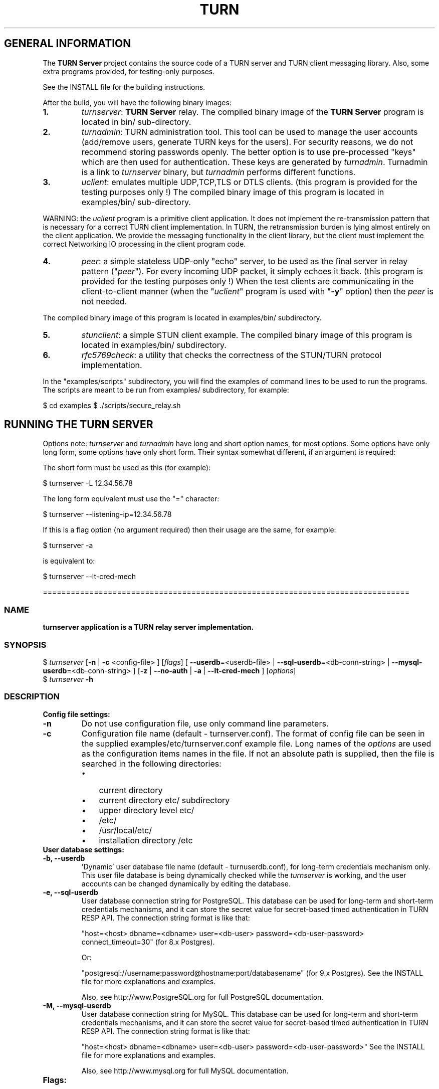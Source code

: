 .\" Text automatically generated by txt2man
.TH TURN  "03 April 2013" "" ""
.SH GENERAL INFORMATION

The \fBTURN Server\fP project contains the source code of a TURN server and TURN client 
messaging library. Also, some extra programs provided, for testing-only 
purposes. 
.PP
See the INSTALL file for the building instructions.
.PP
After the build, you will have the following binary images:
.TP
.B
1.
\fIturnserver\fP: \fBTURN Server\fP relay. 
The compiled binary image of the \fBTURN Server\fP program is located in bin/ sub-directory.
.TP
.B
2.
\fIturnadmin\fP: TURN administration tool. This tool can be used to manage 
the user accounts (add/remove users, generate 
TURN keys for the users). For security reasons, we do not recommend 
storing passwords openly. The better option is to use pre-processed "keys" 
which are then used for authentication. These keys are generated by \fIturnadmin\fP. 
Turnadmin is a link to \fIturnserver\fP binary, but \fIturnadmin\fP performs different 
functions.
.TP
.B
3.
\fIuclient\fP: emulates multiple UDP,TCP,TLS or DTLS clients. 
(this program is provided for the testing purposes only !)
The compiled binary image of this program is located in examples/bin/ 
sub-directory.
.PP
WARNING: the \fIuclient\fP program is a primitive client application. 
It does not implement the re-transmission pattern that is necessary for 
a correct TURN client implementation. In TURN, the retransmission burden 
is lying almost entirely on the client application. We provide the messaging 
functionality in the client library, but the client must implement 
the correct Networking IO processing in the client program code.
.TP
.B
4.
\fIpeer\fP: a simple stateless UDP-only "echo" server, 
to be used as the final server in relay pattern ("\fIpeer\fP"). For every incoming 
UDP packet, it simply echoes it back.
(this program is provided for the testing purposes only !) 
When the test clients are communicating in the client-to-client manner 
(when the "\fIuclient\fP" program is used with "\fB-y\fP" option) then the \fIpeer\fP
is not needed.
.PP
The compiled binary image of this program is located in examples/bin/ subdirectory.
.TP
.B
5.
\fIstunclient\fP: a simple STUN client example. 
The compiled binary image of this program is located in examples/bin/ subdirectory.
.TP
.B
6.
\fIrfc5769check\fP: a utility that checks the correctness of the STUN/TURN protocol implementation.
.PP
In the "examples/scripts" subdirectory, you will find the examples of command lines to be used 
to run the programs. The scripts are meant to be run from examples/ subdirectory, for example:
.PP
$ cd examples
$ ./scripts/secure_relay.sh
.SH RUNNING THE TURN SERVER

Options note: \fIturnserver\fP and \fIturnadmin\fP have long and short option names, for most options.
Some options have only long form, some options have only short form. Their syntax 
somewhat different, if an argument is required:
.PP
The short form must be used as this (for example):
.PP
.nf
.fam C
  $ turnserver -L 12.34.56.78

.fam T
.fi
The long form equivalent must use the "=" character:
.PP
.nf
.fam C
  $ turnserver --listening-ip=12.34.56.78

.fam T
.fi
If this is a flag option (no argument required) then their usage are the same, for example:
.PP
.nf
.fam C
 $ turnserver -a

.fam T
.fi
is equivalent to:
.PP
.nf
.fam C
 $ turnserver --lt-cred-mech

.fam T
.fi
===============================================================================
.SS  NAME
\fB
\fBturnserver application is a TURN relay server implementation.
\fB
.SS  SYNOPSIS
.nf
.fam C

$ \fIturnserver\fP [\fB-n\fP | \fB-c\fP <config-file> ] [\fIflags\fP] [ \fB--userdb\fP=<userdb-file> | \fB--sql-userdb\fP=<db-conn-string> | \fB--mysql-userdb\fP=<db-conn-string> ] [\fB-z\fP | \fB--no-auth\fP | \fB-a\fP | \fB--lt-cred-mech\fP ] [\fIoptions\fP]
$ \fIturnserver\fP \fB-h\fP

.fam T
.fi
.fam T
.fi
.SS  DESCRIPTION                                           

.TP
.B
Config file settings:
.TP
.B
\fB-n\fP
Do not use configuration file, use only command line parameters.
.TP
.B
\fB-c\fP
Configuration file name (default - turnserver.conf).
The format of config file can be seen in
the supplied examples/etc/turnserver.conf example file. Long 
names of the \fIoptions\fP are used as the configuration 
items names in the file. If not an absolute path is supplied, 
then the file is searched in the following directories: 
.RS
.IP \(bu 3
current directory
.IP \(bu 3
current directory etc/ subdirectory
.IP \(bu 3
upper directory level etc/
.IP \(bu 3
/etc/
.IP \(bu 3
/usr/local/etc/
.IP \(bu 3
installation directory /etc
.RE
.TP
.B
User database settings:
.TP
.B
\fB-b\fP, \fB--userdb\fP
\(cqDynamic' user database file name (default - turnuserdb.conf),
for long-term credentials mechanism only.
This user file database is being dynamically checked while the \fIturnserver\fP 
is working, and the user accounts can be changed dynamically by
editing the database.
.TP
.B
\fB-e\fP, \fB--sql-userdb\fP
User database connection string for PostgreSQL.
This database can be used for long-term and short-term credentials mechanisms,
and it can store the secret value for secret-based timed authentication in TURN RESP API.
The connection string format is like that:
.RS
.PP
"host=<host> dbname=<dbname> user=<db-user> password=<db-user-password> connect_timeout=30" (for 8.x Postgres).
.PP
Or:
.PP
"postgresql://username:password@hostname:port/databasename" (for 9.x Postgres). 
See the INSTALL file for more explanations and examples.
.PP
Also, see http://www.PostgreSQL.org for full PostgreSQL documentation.
.RE
.TP
.B
\fB-M\fP, \fB--mysql-userdb\fP
User database connection string for MySQL. 
This database can be used for long-term and short-term credentials mechanisms,
and it can store the secret value for secret-based timed authentication in TURN RESP API.
The connection string format is like that:
.RS
.PP
"host=<host> dbname=<dbname> user=<db-user> password=<db-user-password>"
See the INSTALL file for more explanations and examples.
.PP
Also, see http://www.mysql.org for full MySQL documentation.
.RE
.TP
.B
Flags:
.TP
.B
\fB-v\fP, \fB--verbose\fP
Verbose.
.TP
.B
\fB-o\fP, \fB--daemon\fP
Run server as daemon.
.TP
.B
\fB-f\fP, \fB--fingerprint\fP
Use fingerprints in the TURN messages. If an incoming request
contains fingerprint, then TURN server will always add 
fingerprints to the messages in this session, regardless of the
per-server setting.
.TP
.B
\fB-a\fP, \fB--lt-cred-mech\fP
Use long-term credentials mechanism. This option can be used with either
flat file user database or PostgreSQL DB or MySQL DB for user keys storage.
.TP
.B
\fB-A\fP, \fB--st-cred-mech\fP
Use the short-term credentials mechanism. This option requires
a PostgreSQL or MySQL DB for short term passwords storage.
.TP
.B
\fB-z\fP, \fB--no-auth\fP
Do not use any credentials mechanism, allow anonymous access. 
Opposite to \fB-a\fP and \fB-A\fP \fIoptions\fP. This is default option when no 
authentication-related \fIoptions\fP are set.
By default, no credential mechanism is used -
any user is allowed.
.TP
.B
\fB--use-auth-secret\fP
Flag that sets a special authorization option that is based upon authentication 
secret. This feature purpose is to support "\fBTURN Server\fP REST API" as described in
TURNServerRESTAPI.pdf in the docs .
This option uses timestamp as part of combined username:
usercombo -> "user_id:timestamp",
turn user -> usercombo,
turn password -> \fBbase64\fP(hmac(secret key, usercombo)).
This allows TURN credentials to be accounted for a specific user id.
If you don't have a suitable id, the timestamp alone can be used.
This option is just turns on secret-based authentication.
The actual value of the secret is defined either by option static-auth-secret,
or can be found in the turn_secret table in the database.
This option can be used with long-term credentials mechanisms only -
it does not make much sense with the short-term mechanism.
.TP
.B
\fB--no-udp\fP
Do not start UDP client listeners.
.TP
.B
\fB--no-tcp\fP
Do not start TCP client listeners.
.TP
.B
\fB--no-tls\fP
Do not start TLS client listeners.
.TP
.B
\fB--no-dtls\fP
Do not start DTLS client listeners.
.TP
.B
\fB--no-udp-relay\fP
Do not allow UDP relay endpoints, use only TCP relay option.
.TP
.B
\fB--no-tcp-relay\fP
Do not allow TCP relay endpoints, use only UDP relay option.
.TP
.B
\fB--stale-nonce\fP
Use extra security with nonce value having limited lifetime (600 secs). 
.TP
.B
\fB--no-stdout-log\fP
Flag to prevent stdout log messages.
By default, all log messages are going to both stdout and to
a log file. With this option everything will be going to the log file only
(unless the log file itself is stdout).
.TP
.B
\fB-h\fP
Help.
.TP
.B
Options with required values:
.TP
.B
\fB-d\fP, \fB--listening-device\fP
Listener interface device (optional functionality, Linux only). 
The \fIturnserver\fP process must have root privileges to bind the 
listening endpoint to a device. If \fIturnserver\fP must run as a 
process without root privileges, then just do not use this setting.
.TP
.B
\fB-L\fP, \fB--listening-ip\fP
Listener IP address of relay server. 
Multiple listeners can be specified:
\.\.\. \fB-L\fP ip1 \fB-L\fP ip2 \fB-L\fP ip3\.\.\."
If no \fBIP\fP(s) specified, then all IPv4 and 
IPv6 system IPs will be used for listening.
The same \fBip\fP(s) can be used as both listening and relay \fBip\fP(s).
.TP
.B
\fB-p\fP, \fB--listening-port\fP
TURN listener port for UDP and TCP listeners (Default: 3478).
.TP
.B
\fB--tls-listening-port\fP
TURN listener port for TLS and DTLS listeners (Default: 5349).
.TP
.B
\fB--alt-listening-port\fP
Alternative listening port for UDP and TCP listeners
(default value is 3479). This is needed for RFC 5780 support
(STUN extension specs, NAT behavior discovery). The \fBTURN Server\fP 
supports RFC 5780 only if it is started with more than one 
listening IP address of the same family (IPv4 or IPv6).
.TP
.B
\fB--alt-tls-listening-port\fP
Alternative listening port for TLS and DTLS protocols.
Default value is 5350.
.TP
.B
\fB-i\fP, \fB--relay-device\fP
Relay interface device for relay sockets 
(optional, Linux only).
.TP
.B
\fB-E\fP, \fB--relay-ip\fP
Relay address (the local IP address that 
will be used to relay the packets to the 
\fIpeer\fP). Multiple relay addresses may be used:
\.\.\. \fB-E\fP ip1 \fB-E\fP ip2 \fB-E\fP ip3 \.\.\.
If no relay \fBIP\fP(s) specified, then all 
non-loopback system IPs will be used.
The same \fBip\fP(s) can be used as both listening and relay \fBip\fP(s).
.TP
.B
\fB-X\fP, \fB--external-ip\fP
"External" \fBTURN Server\fP address if the server is behind NAT.
In the server-behind-NAT situation, only one relay address must be used, and
that single relay address must be mapped by NAT to the 'external' IP.
For this 'external' IP, NAT must forward ports directly (relayed port 12345
must be always mapped to the same 'external' port 12345).
This value, if not empty, is returned in XOR-RELAYED-ADDRESS field.
By default, this value is empty, and the real relay IP address is used.
.TP
.B
\fB-m\fP, \fB--relay-threads\fP
number of extra threads to handle the 
established connections. If set to zero (0) then everything is
handled in single thread. The default number of extra threads is 1.
.TP
.B
\fB--min-port\fP
Lower bound of the UDP port range for relay 
endpoints allocation.
Default value is 49152, according to RFC 5766.
.TP
.B
\fB--max-port\fP
Upper bound of the UDP port range for relay 
endpoints allocation.
Default value is 65535, according to RFC 5766.
.TP
.B
\fB-u\fP, \fB--user\fP
Long-term credentials user account, in the column-separated 
form 'username:key'. 
Multiple user accounts may used in the command line.
The key is either the user password, or
the key is generated
by \fIturnadmin\fP command. In the second case,
the key must be prepended with '0x' symbols.
The key is calculated over the user name, 
the realm, and the user password.
.TP
.B
\fB-r\fP, \fB--realm\fP
Realm to be used for all users, with long-term credentials only
.TP
.B
\fB-q\fP, \fB--user-quota\fP
Per-user allocations quota: how many concurrent 
allocations a user can create.
.TP
.B
\fB-Q\fP, \fB--total-quota\fP
Total allocations quota: global limit on concurrent allocations.
.TP
.B
\fB--static-auth-secret\fP
Static authentication secret value (a string).
If not set, then the turn server will try to use the 'dynamic' value 
in turn_secret table in user database (if present). The database-stored
value can be changed on-the-fly by a separate program, so this is why 
that other mode is 'dynamic'.
.TP
.B
\fB--secret-ts-exp-time\fP
Expiration time for timestamp used with authentication secret, in seconds.
The default value is 86400 (24 hours).
This is 'TTL' in terms of TURNServerRESTAPI.pdf document.
.TP
.B
\fB-s\fP, \fB--max-bps\fP
Max bytes-per-second bandwidth a TURN session is allowed to handle
(input and output network streams combined). Anything above that limit
will be dropped.
.TP
.B
\fB--cert\fP
Certificate file, PEM format. Same file 
search rules applied as for the configuration 
file. If both \fB--no-tls\fP and \fB--no-dtls\fP \fIoptions\fP 
are specified, then this parameter is not needed.
Default value is turn_server_cert.pem.
.TP
.B
\fB--pkey\fP
Private key file, PEM format. Same file 
search rules applied as for the configuration 
file. If both \fB--no-tls\fP and \fB--no-dtls\fP \fIoptions\fP 
are specified, then this parameter is not needed.
Default value is turn_server_pkey.pem.
.TP
.B
\fB-l\fP, \fB--log-file\fP
Option to set the log file name.
By default, the \fIturnserver\fP tries to open a log file in 
/var/log, /var/tmp, /tmp and current directories directories
(which open operation succeeds first that file will be used).
With this option you can set the definite log file name.
The special names are "stdout" and "-" - they will force everything 
to the stdout.
.PP
===============================================================================
.SS  NAME
\fB
\fBturnadmin application is a TURN relay administration tool.
\fB
.SS  SYNOPSIS  

$ \fIturnadmin\fP [command] [\fIoptions\fP]
.PP
$ \fIturnadmin\fP [ \fB-h\fP | \fB--help\fP]
.SS  DESCRIPTION

.TP
.B
Commands:
.TP
.B
\fB-k\fP, \fB--key\fP
Generate key for a long-term credentials mechanism user.
.TP
.B
\fB-a\fP, \fB--add\fP
Add or update a long-term user.
.TP
.B
\fB-A\fP, \fB--add-st\fP
Add or update a short-term credentials mechanism user.
.TP
.B
\fB-d\fP, \fB--delete\fP
Delete a long-term user.
.TP
.B
\fB-D\fP, \fB--delete-st\fP
Delete a short-term user.
.TP
.B
Options with required values:
.TP
.B
\fB-b\fP, \fB--userdb\fP
File-based user database file name (default - turnuserdb.conf).
See the \fB--userdb\fP option in the \fIturnserver\fP section.
.TP
.B
\fB-e\fP, \fB--sql-userdb\fP
PostgreSQL user database connection string.
See the \fB--sql-userdb\fP option in the \fIturnserver\fP section.
.TP
.B
\fB-M\fP, \fB--mysql-userdb\fP
MySQL user database connection string.
See the \fB--mysql-userdb\fP option in the \fIturnserver\fP section.
.TP
.B
\fB-u\fP, \fB--user\fP
User name.
.TP
.B
\fB-r\fP, \fB--realm\fP
Realm, for long-term credentials mechanism only.
.TP
.B
\fB-p\fP, \fB--password\fP
Password.
.TP
.B
\fB-h\fP, \fB--help\fP
Help.
.TP
.B
Generate a key:
.PP
$ \fIturnadmin\fP \fB-k\fP \fB-u\fP <username> \fB-r\fP <realm> \fB-p\fP <password>
.PP
Add/update a user (and realm) in the userdb file or in the database:
.PP
$ \fIturnadmin\fP \fB-a\fP [\fB-b\fP <userdb-file> | \fB-e\fP <db-connection-string> | \fB-M\fP <db-connection-string> ] \fB-u\fP <username> \fB-r\fP <realm> \fB-p\fP <password>
.PP
Delete a user from the userdb file or from the database:
.PP
$ \fIturnadmin\fP \fB-d\fP [\fB-b\fP <userdb-file> | \fB-e\fP <db-connection-string> | \fB-M\fP <db-connection-string> ] \fB-u\fP <username>
.TP
.B
Help:
.PP
$ \fIturnadmin\fP \fB-h\fP
.PP
==================================================================================
.SS  NAME
\fB
\fBuclient application is for test purposes only.
\fB
.SS  SYNOPSIS  

$ \fIuclient\fP [\fB-tTSvsyhcxg\fP] [\fIoptions\fP] <TURN-Server-IP-address>
.SS  DESCRIPTION

It was designed to simulate multiple clients. It uses asynch IO API in 
libevent to handle multiple clients. A client connects to the relay, 
negotiates the session, and sends multiple (configured number) messages to the server (relay), 
expecting the same number of replies. The length of the messages is configurable. 
The message is an arbitrary octet stream, but it can be configured as a string. 
The number of the messages to send is configurable.
.TP
.B
Flags:
.TP
.B
\fB-t\fP
Use TCP (default is UDP).
.TP
.B
\fB-T\fP
TCP relay transport (default - UDP). Implies \fIoptions\fP \fB-t\fP, \fB-y\fP, \fB-c\fP, and ignores 
\fIflags\fP and \fIoptions\fP \fB-s\fP, \fB-e\fP, \fB-r\fP and \fB-g\fP.
.TP
.B
\fB-S\fP
Secure connection: TLS for TCP, DTLS for UDP.
.TP
.B
\fB-v\fP
Verbose.
.TP
.B
\fB-s\fP
Use "Send" method in TURN; by default, it uses TURN Channels.
.TP
.B
\fB-y\fP
Use client-to-client connections: 
RTP/RTCP pair of channels to another RTP/RTCP pair of channels.
with this option the \fIpeer\fP application is not used,
as the allocated relay endpoints are talking to each other.
.TP
.B
\fB-h\fP
Hang on indefinitely after the last sent packet.
.TP
.B
\fB-c\fP
Do not create rtcp connections.
.TP
.B
\fB-x\fP
Request IPv6 relayed address (RFC6156).
.TP
.B
\fB-g\fP
Set DONT_FRAGMENT parameter in TURN requests.
.TP
.B
\fB-A\fP
use short-term credentials mechanism for authentication. 
By default, the program uses the long-term credentials mechanism 
if authentication is required.
.TP
.B
Options with required values:
.TP
.B
\fB-l\fP
Message length (Default: 100 Bytes).
.TP
.B
\fB-i\fP
Certificate file (for secure connections only).
.TP
.B
\fB-k\fP
Private key file (for secure connections only).
.TP
.B
\fB-p\fP
\fBTURN Server\fP port (Defaults: 3478 unsecure, 5349 secure).
.TP
.B
\fB-n\fP
Number of messages to send (Default: 5).
.TP
.B
\fB-d\fP
Local interface device (optional, Linux only).
.TP
.B
\fB-L\fP
Local IP address (optional).
.TP
.B
\fB-m\fP
Number of clients (Default: 1, 2 or 4, depending on \fIoptions\fP).
.TP
.B
\fB-e\fP
Peer address.
.TP
.B
\fB-r\fP
Peer port (Default: 3480).
.TP
.B
\fB-z\fP
Per-session packet interval in milliseconds (Default: 20).
.TP
.B
\fB-u\fP
STUN/TURN user name.
.TP
.B
\fB-w\fP
STUN/TURN user password.
.TP
.B
\fB-W\fP
TURN REST API authentication secret. Is not compatible with \fB-A\fP flag.
.PP
See the examples in the "examples/scripts" directory.
.PP
====================================================================================
.SS  NAME
\fB
\fBpeer application is a simple UDP-only echo backend server.
\fB
.SS  SYNOPSYS

$ \fIpeer\fP [\fB-v\fP] [\fIoptions\fP]
.SS  DESCRIPTION

This application is used for the test purposes only, as a '\fIpeer\fP' for the \fIuclient\fP application.
.TP
.B
Options with required values:
.TP
.B
\fB-p\fP
Listening UDP port (Default: 3480).
.TP
.B
\fB-d\fP
Listening interface device (optional)
.TP
.B
\fB-L\fP
Listening address of \fIpeer\fP server. Multiple listening addresses can be used, IPv4 and IPv6.
If no listener \fBaddress\fP(es) defined, then it listens on all IPv4 and IPv6 addresses.
.TP
.B
\fB-v\fP
Verbose
.PP
===================================================================================
.SS  NAME
\fB
\fBstunclient is a basic STUN client.
\fB
.SS  SYNOPSIS
.nf
.fam C

$ \fIstunclient\fP [\fIoptions\fP] <STUN-Server-IP-address>

.fam T
.fi
.fam T
.fi
.SS  DESCRIPTION

It sends a STUN request (over UDP) and shows the reply information.
.TP
.B
Options with required values:
.TP
.B
\fB-p\fP
STUN server port (Default: 3478).
.TP
.B
\fB-L\fP
Local address to use (optional).
.PP
The \fIstunclient\fP program checks the results of the first request, 
and if it finds that the STUN server supports RFC 5780 
(the binding response reveals that) then the \fIstunclient\fP makes a couple more 
requests with different parameters, to demonstrate the NAT discovery capabilities.
.PP
===================================================================================
.SS  NAME
\fB
\fBbuild/bin/\fIrfc5769check\fP build utility tests the correctness of STUN protocol implementation.
\fB
.SS  SYNOPSIS
.nf
.fam C

$ \fIbuild/bin/\fIrfc5769check\fP\fP

.fam T
.fi
.fam T
.fi
.SS  DESCRIPTION

\fIrfc5769check\fP tests the correctness of STUN protocol implementation 
against the test vectors predefined in RFC 5769 and prints the results of the tests on the screen.
It is called automatically in the end of the build process. If the test fails, 
then the whole build will fail.
.TP
.B
Usage:
.PP
$ \fIbuild/bin/\fIrfc5769check\fP\fP
.PP
===================================================================================
.SH LIBRARIES

In the lib/ sub-directory the build process will create TURN client messaging library.
In the include/ sub-directory, the necessary include files will be placed.
The C++ wrapper for the messaging functionality is located in TurnMsgLib.h header.
An example of C++ code can be found in stunclient.c file. 
.PP
===================================================================================
.SH DOCS

After installation, run the command:
.PP
$ man \fIturnserver\fP
.PP
or in the project root directory:
.PP
$ man \fB-M\fP man \fIturnserver\fP
.PP
to see the man page.
.PP
In the docs/html subdirectory of the original archive tree, you will find the client library 
reference. After the installation, it will be placed in PREFIX/share/doc/\fIturnserver\fP/html.
.PP
===================================================================================
.SH LOGS

When the \fBTURN Server\fP starts, it makes efforts to create a log file turn_<pid>.log 
in the following directories:
.RS
.IP \(bu 3
/var/log
.IP \(bu 3
/log/
.IP \(bu 3
/var/tmp
.IP \(bu 3
/tmp
.IP \(bu 3
current directory
.RE
.PP
If all efforts failed (due to the system permission settings) then all 
log messages are sent only to the standard output of the process.
.PP
This behavior can be controlled by \fB--sql-log\fP and \fB--no-stdout-log\fP \fIoptions\fP (see \fIturnserver\fP help).
.PP
===================================================================================
.SH CLUSTERS

\fBTURN Server\fP can be a part of the cluster installation. But, to support the "even port" functionality 
(RTP/RTCP streams pairs) the client requests from a particular IP must be delivered to the same 
\fBTURN Server\fP instance, so it requires some networking setup massaging for the cluster. The reason is that 
the RTP and RTCP relaying endpoints must be allocated on the same relay IP. It would be possible 
to design a scheme with the application-level requests forwarding (and we may do that later) but 
it would affect the performance.
.PP
===================================================================================
.SH FILES

/etc/turnserver.conf
.PP
/etc/turnuserdb.conf
.PP
/usr/local/etc/turnserver.conf
.PP
/usr/local/etc/turnuserdb.conf
.PP
===================================================================================
.SH STANDARDS

new STUN RFC 5389
.PP
TURN RFC 5766
.PP
TURN-TCP extention RFC 6062
.PP
TURN IPv6 extention RFC 6156
.PP
STUN/TURN test vectors RFC 5769
.PP
STUN NAT behavior discovery RFC 5780
.PP
===================================================================================
.SH AUTHORS

Oleg Moskalenko <mom040267@gmail.com>
